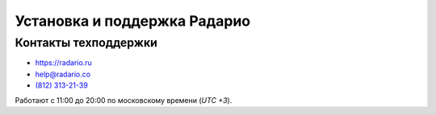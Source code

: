 #############################
Установка и поддержка Радарио
#############################

*********************
Контакты техподдержки
*********************

* https://radario.ru
* help@radario.co
* `(812) 313-21-39 <tel:+78123132139>`_

Работают с 11:00 до 20:00 по московскому времени (*UTC +3*).

.. seealso::

  `Документация по API <http://docs.radario.ru/api/>`_.
